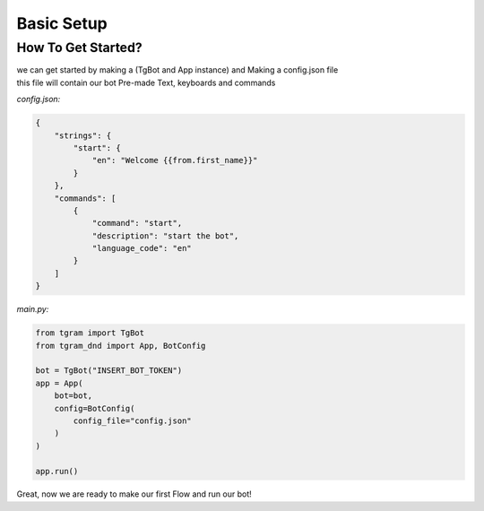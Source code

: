 #############
Basic Setup
#############

.. _get_started:

How To Get Started?
===================

| we can get started by making a (TgBot and App instance) and Making a config.json file
| this file will contain our bot Pre-made Text, keyboards and commands

*config.json:*

.. code-block:: javascript

    {
        "strings": {
            "start": {
                "en": "Welcome {{from.first_name}}"
            }
        },
        "commands": [
            {
                "command": "start",
                "description": "start the bot",
                "language_code": "en"
            }
        ]
    }

*main.py:*

.. code-block:: python

    from tgram import TgBot
    from tgram_dnd import App, BotConfig

    bot = TgBot("INSERT_BOT_TOKEN")
    app = App(
        bot=bot,
        config=BotConfig(
            config_file="config.json"
        )
    )

    app.run()

| Great, now we are ready to make our first Flow and run our bot!